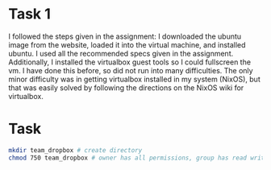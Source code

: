 
* Task 1
I followed the steps given in the assignment: I downloaded the ubuntu image from
the website, loaded it into the virtual machine, and installed ubuntu. I used
all the recommended specs given in the assignment. Additionally, I installed the
virtualbox guest tools so I could fullscreen the vm. I have done this before, so
did not run into many difficulties. The only minor difficulty was in getting
virtualbox installed in my system (NixOS), but that was easily solved by
following the directions on the NixOS wiki for virtualbox.
* Task
#+begin_src bash
mkdir team_dropbox # create directory
chmod 750 team_dropbox # owner has all permissions, group has read write, others have none
#+end_src
